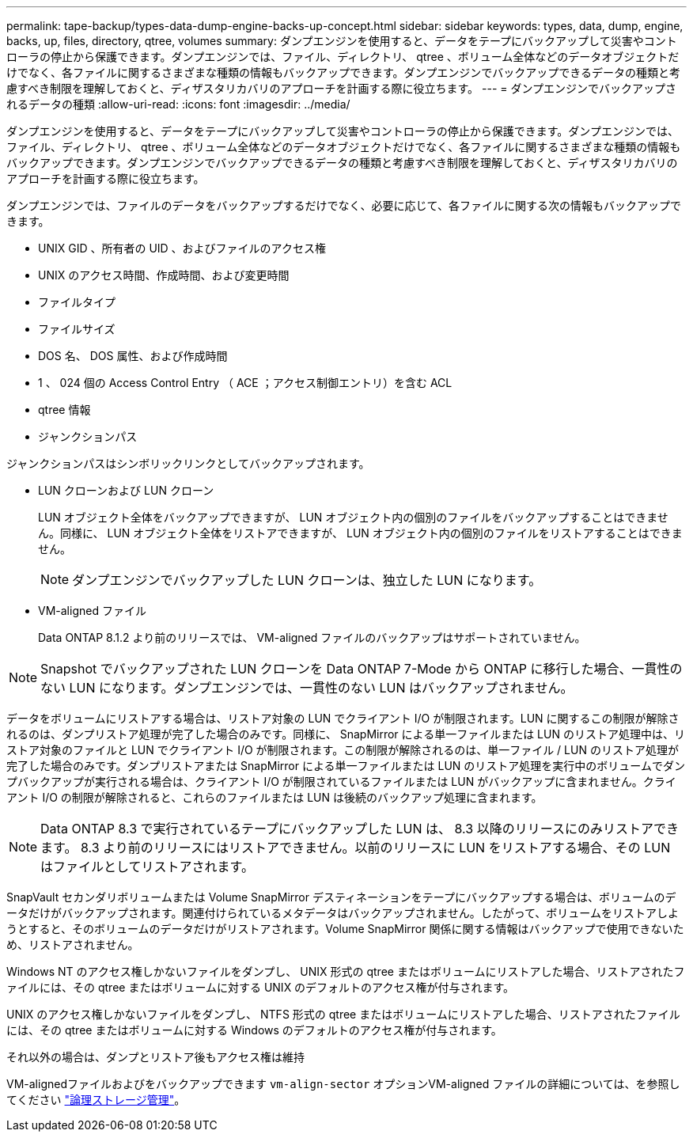 ---
permalink: tape-backup/types-data-dump-engine-backs-up-concept.html 
sidebar: sidebar 
keywords: types, data, dump, engine, backs, up, files, directory, qtree, volumes 
summary: ダンプエンジンを使用すると、データをテープにバックアップして災害やコントローラの停止から保護できます。ダンプエンジンでは、ファイル、ディレクトリ、 qtree 、ボリューム全体などのデータオブジェクトだけでなく、各ファイルに関するさまざまな種類の情報もバックアップできます。ダンプエンジンでバックアップできるデータの種類と考慮すべき制限を理解しておくと、ディザスタリカバリのアプローチを計画する際に役立ちます。 
---
= ダンプエンジンでバックアップされるデータの種類
:allow-uri-read: 
:icons: font
:imagesdir: ../media/


[role="lead"]
ダンプエンジンを使用すると、データをテープにバックアップして災害やコントローラの停止から保護できます。ダンプエンジンでは、ファイル、ディレクトリ、 qtree 、ボリューム全体などのデータオブジェクトだけでなく、各ファイルに関するさまざまな種類の情報もバックアップできます。ダンプエンジンでバックアップできるデータの種類と考慮すべき制限を理解しておくと、ディザスタリカバリのアプローチを計画する際に役立ちます。

ダンプエンジンでは、ファイルのデータをバックアップするだけでなく、必要に応じて、各ファイルに関する次の情報もバックアップできます。

* UNIX GID 、所有者の UID 、およびファイルのアクセス権
* UNIX のアクセス時間、作成時間、および変更時間
* ファイルタイプ
* ファイルサイズ
* DOS 名、 DOS 属性、および作成時間
* 1 、 024 個の Access Control Entry （ ACE ；アクセス制御エントリ）を含む ACL
* qtree 情報
* ジャンクションパス


ジャンクションパスはシンボリックリンクとしてバックアップされます。

* LUN クローンおよび LUN クローン
+
LUN オブジェクト全体をバックアップできますが、 LUN オブジェクト内の個別のファイルをバックアップすることはできません。同様に、 LUN オブジェクト全体をリストアできますが、 LUN オブジェクト内の個別のファイルをリストアすることはできません。

+
[NOTE]
====
ダンプエンジンでバックアップした LUN クローンは、独立した LUN になります。

====
* VM-aligned ファイル
+
Data ONTAP 8.1.2 より前のリリースでは、 VM-aligned ファイルのバックアップはサポートされていません。



[NOTE]
====
Snapshot でバックアップされた LUN クローンを Data ONTAP 7-Mode から ONTAP に移行した場合、一貫性のない LUN になります。ダンプエンジンでは、一貫性のない LUN はバックアップされません。

====
データをボリュームにリストアする場合は、リストア対象の LUN でクライアント I/O が制限されます。LUN に関するこの制限が解除されるのは、ダンプリストア処理が完了した場合のみです。同様に、 SnapMirror による単一ファイルまたは LUN のリストア処理中は、リストア対象のファイルと LUN でクライアント I/O が制限されます。この制限が解除されるのは、単一ファイル / LUN のリストア処理が完了した場合のみです。ダンプリストアまたは SnapMirror による単一ファイルまたは LUN のリストア処理を実行中のボリュームでダンプバックアップが実行される場合は、クライアント I/O が制限されているファイルまたは LUN がバックアップに含まれません。クライアント I/O の制限が解除されると、これらのファイルまたは LUN は後続のバックアップ処理に含まれます。

[NOTE]
====
Data ONTAP 8.3 で実行されているテープにバックアップした LUN は、 8.3 以降のリリースにのみリストアできます。 8.3 より前のリリースにはリストアできません。以前のリリースに LUN をリストアする場合、その LUN はファイルとしてリストアされます。

====
SnapVault セカンダリボリュームまたは Volume SnapMirror デスティネーションをテープにバックアップする場合は、ボリュームのデータだけがバックアップされます。関連付けられているメタデータはバックアップされません。したがって、ボリュームをリストアしようとすると、そのボリュームのデータだけがリストアされます。Volume SnapMirror 関係に関する情報はバックアップで使用できないため、リストアされません。

Windows NT のアクセス権しかないファイルをダンプし、 UNIX 形式の qtree またはボリュームにリストアした場合、リストアされたファイルには、その qtree またはボリュームに対する UNIX のデフォルトのアクセス権が付与されます。

UNIX のアクセス権しかないファイルをダンプし、 NTFS 形式の qtree またはボリュームにリストアした場合、リストアされたファイルには、その qtree またはボリュームに対する Windows のデフォルトのアクセス権が付与されます。

それ以外の場合は、ダンプとリストア後もアクセス権は維持

VM-alignedファイルおよびをバックアップできます `vm-align-sector` オプションVM-aligned ファイルの詳細については、を参照してください link:../volumes/index.html["論理ストレージ管理"]。
